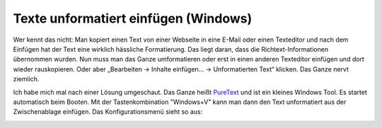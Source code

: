 .. post:: 12 04, 2018

Texte unformatiert einfügen (Windows)
=====================================

Wer kennt das nicht: Man kopiert einen Text von einer Webseite in eine
E-Mail oder einen Texteditor und nach dem Einfügen hat der Text eine
wirklich hässliche Formatierung. Das liegt daran, dass die
Richtext-Informationen übernommen wurden. Nun muss man das Ganze
umformatieren oder erst in einen anderen Texteditor einfügen und dort
wieder rauskopieren. Oder aber „Bearbeiten -> Inhalte einfügen... ->
Unformatierten Text“ klicken. Das Ganze nervt ziemlich.

Ich habe mich mal nach einer Lösung umgeschaut. Das Ganze heißt
`PureText <http://www.stevemiller.net/puretext/>`__ und ist ein kleines
Windows Tool. Es startet automatisch beim Booten. Mit der
Tastenkombination "Windows+V" kann man dann den Text unformatiert aus
der Zwischenablage einfügen. Das Konfigurationsmenü sieht so aus:

|image0|

.. |image0| image:: /blog/puretext.jpg

